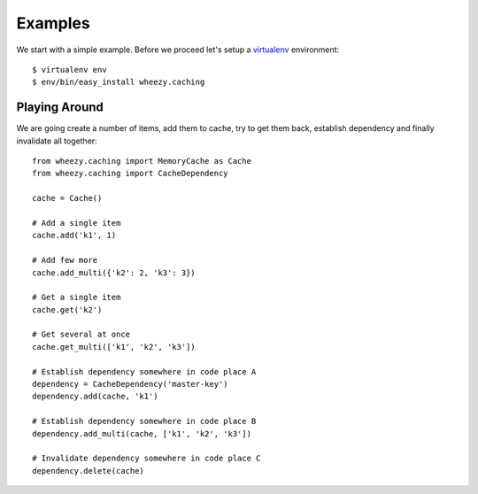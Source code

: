 
Examples
========

We start with a simple example. Before we proceed
let's setup a `virtualenv`_ environment::

    $ virtualenv env
    $ env/bin/easy_install wheezy.caching

.. _`virtualenv`: http://pypi.python.org/pypi/virtualenv

Playing Around
--------------

We are going create a number of items, add them to cache, try to get them
back, establish dependency and finally invalidate all together::

    from wheezy.caching import MemoryCache as Cache
    from wheezy.caching import CacheDependency

    cache = Cache()

    # Add a single item
    cache.add('k1', 1)

    # Add few more
    cache.add_multi({'k2': 2, 'k3': 3})

    # Get a single item
    cache.get('k2')

    # Get several at once
    cache.get_multi(['k1', 'k2', 'k3'])

    # Establish dependency somewhere in code place A
    dependency = CacheDependency('master-key')
    dependency.add(cache, 'k1')

    # Establish dependency somewhere in code place B
    dependency.add_multi(cache, ['k1', 'k2', 'k3'])

    # Invalidate dependency somewhere in code place C
    dependency.delete(cache)
